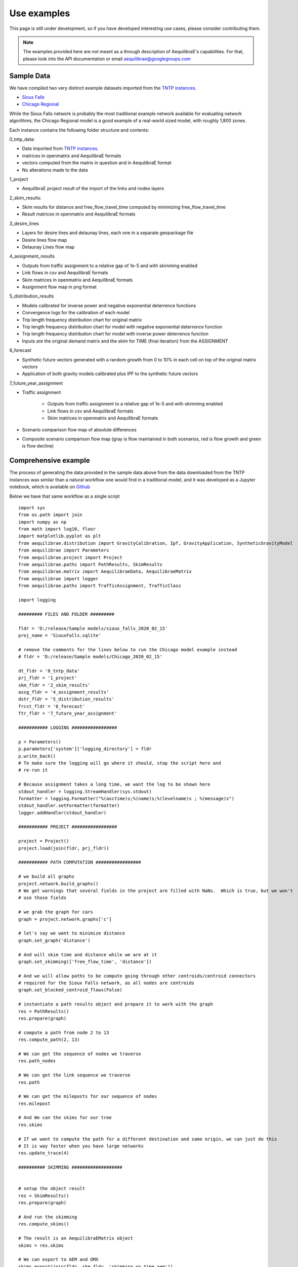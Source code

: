 Use examples
============
This page is still under development, so if you have developed interesting use
cases, please consider contributing them.

.. note::
   The examples provided here are not meant as a through description of
   AequilibraE's capabilities. For that, please look into the API documentation
   or email aequilibrae@googlegroups.com

Sample Data
-----------

We have compiled two very distinct example datasets imported from the
`TNTP instances <https://github.com/bstabler/TransportationNetworks/>`_.

* `Sioux Falls <http://www.aequilibrae.com/data/SiouxFalls.7z>`_
* `Chicago Regional <http://www.aequilibrae.com/data/Chicago.7z>`_

While the Sioux Falls network is probably the most traditional example network
available for evaluating network algorithms, the Chicago Regional model is a
good example of a real-world sized model, with roughly 1,800 zones.

Each instance contains the following folder structure and contents:

0_tntp_data:

* Data imported from `TNTP instances <https://github.com/bstabler/TransportationNetworks/>`_.
* matrices in openmatrix and AequilibraE formats
* vectors computed from the matrix in question and in AequilibraE format
* No alterations made to the data

1_project

* AequilibraE project result of the import of the links and nodes layers

2_skim_results:

* Skim results for distance and free_flow_travel_time computed by minimizing
  free_flow_travel_time
* Result matrices in openmatrix and AequilibraE formats

3_desire_lines

* Layers for desire lines and delaunay lines,  each one in a separate
  geopackage file
* Desire lines flow map
* Delaunay Lines flow map

4_assignment_results

* Outputs from traffic assignment to a relative gap of 1e-5 and with skimming
  enabled
* Link flows in csv and AequilibraE formats
* Skim matrices in openmatrix and AequilibraE formats
* Assignment flow map in png format

5_distribution_results

* Models calibrated for inverse power and negative exponential deterrence
  functions
* Convergence logs for the calibration of each model
* Trip length frequency distribution chart for original matrix
* Trip length frequency distribution chart for model with negative exponential
  deterrence function
* Trip length frequency distribution chart for model with inverse power
  deterrence function
* Inputs are the original demand matrix and the skim for TIME (final iteration)
  from the ASSIGNMENT

6_forecast

* Synthetic future vectors generated with a random growth from 0 to 10% in each
  cell on top of the original matrix vectors
* Application of both gravity models calibrated plus IPF to the synthetic
  future vectors

7_future_year_assignment

* Traffic assignment

    - Outputs from traffic assignment to a relative gap of 1e-5 and with
      skimming enabled
    - Link flows in csv and AequilibraE formats
    - Skim matrices in openmatrix and AequilibraE formats
* Scenario comparison flow map of absolute differences
* Composite scenario comparison flow map (gray is flow maintained in both
  scenarios, red is flow growth and green is flow decline)


Comprehensive example
---------------------

The process of generating the data provided in the sample data above from the
data downloaded from the TNTP instances was similar than a natural workflow one
would find in a traditional model, and it was developed as a Jupyter notebook,
which is available on
`Github <https://github.com/AequilibraE/aequilibrae/blob/master/docs/source/SiouxFalls.ipynb>`_

Below we have that same workflow as a single script

::

    import sys
    from os.path import join
    import numpy as np
    from math import log10, floor
    import matplotlib.pyplot as plt
    from aequilibrae.distribution import GravityCalibration, Ipf, GravityApplication, SyntheticGravityModel
    from aequilibrae import Parameters
    from aequilibrae.project import Project
    from aequilibrae.paths import PathResults, SkimResults
    from aequilibrae.matrix import AequilibraeData, AequilibraeMatrix
    from aequilibrae import logger
    from aequilibrae.paths import TrafficAssignment, TrafficClass

    import logging

    ######### FILES AND FOLDER #########

    fldr = 'D:/release/Sample models/sioux_falls_2020_02_15'
    proj_name = 'SiouxFalls.sqlite'

    # remove the comments for the lines below to run the Chicago model example instead
    # fldr = 'D:/release/Sample models/Chicago_2020_02_15'

    dt_fldr = '0_tntp_data'
    prj_fldr = '1_project'
    skm_fldr = '2_skim_results'
    assg_fldr = '4_assignment_results'
    dstr_fldr = '5_distribution_results'
    frcst_fldr = '6_forecast'
    ftr_fldr = '7_future_year_assignment'

    ########### LOGGING #################

    p = Parameters()
    p.parameters['system']['logging_directory'] = fldr
    p.write_back()
    # To make sure the logging will go where it should, stop the script here and
    # re-run it

    # Because assignment takes a long time, we want the log to be shown here
    stdout_handler = logging.StreamHandler(sys.stdout)
    formatter = logging.Formatter("%(asctime)s;%(name)s;%(levelname)s ; %(message)s")
    stdout_handler.setFormatter(formatter)
    logger.addHandler(stdout_handler)

    ########### PROJECT #################

    project = Project()
    project.load(join(fldr, prj_fldr))

    ########### PATH COMPUTATION #################

    # we build all graphs
    project.network.build_graphs()
    # We get warnings that several fields in the project are filled with NaNs.  Which is true, but we won't
    # use those fields

    # we grab the graph for cars
    graph = project.network.graphs['c']

    # let's say we want to minimize distance
    graph.set_graph('distance')

    # And will skim time and distance while we are at it
    graph.set_skimming(['free_flow_time', 'distance'])

    # And we will allow paths to be compute going through other centroids/centroid connectors
    # required for the Sioux Falls network, as all nodes are centroids
    graph.set_blocked_centroid_flows(False)

    # instantiate a path results object and prepare it to work with the graph
    res = PathResults()
    res.prepare(graph)

    # compute a path from node 2 to 13
    res.compute_path(2, 13)

    # We can get the sequence of nodes we traverse
    res.path_nodes

    # We can get the link sequence we traverse
    res.path

    # We can get the mileposts for our sequence of nodes
    res.milepost

    # And We can the skims for our tree
    res.skims

    # If we want to compute the path for a different destination and same origin, we can just do this
    # It is way faster when you have large networks
    res.update_trace(4)

    ########## SKIMMING ###################


    # setup the object result
    res = SkimResults()
    res.prepare(graph)

    # And run the skimming
    res.compute_skims()

    # The result is an AequilibraEMatrix object
    skims = res.skims

    # We can export to AEM and OMX
    skims.export(join(fldr, skm_fldr, 'skimming_on_time.aem'))
    skims.export(join(fldr, skm_fldr, 'skimming_on_time.omx'))

    ######### TRAFFIC ASSIGNMENT WITH SKIMMING

    demand = AequilibraeMatrix()
    demand.load(join(fldr, dt_fldr, 'demand.omx'))
    demand.computational_view(['matrix'])  # We will only assign one user class stored as 'matrix' inside the OMX file

    assig = TrafficAssignment()

    # Creates the assignment class
    assigclass = TrafficClass(graph, demand)

    # The first thing to do is to add at list of traffic classes to be assigned
    assig.set_classes([assigclass])

    assig.set_vdf("BPR")  # This is not case-sensitive # Then we set the volume delay function

    assig.set_vdf_parameters({"alpha": "b", "beta": "power"})  # And its parameters

    assig.set_capacity_field("capacity")  # The capacity and free flow travel times as they exist in the graph
    assig.set_time_field("free_flow_time")

    # And the algorithm we want to use to assign
    assig.set_algorithm('bfw')

    # since I haven't checked the parameters file, let's make sure convergence criteria is good
    assig.max_iter = 1000
    assig.rgap_target = 0.00001

    assig.execute()  # we then execute the assignment

    # Convergence report is easy to see
    import pandas as pd
    convergence_report = pd.DataFrame(assig.assignment.convergence_report)
    convergence_report.head()

    # The link flows are easy to export.
    # we do so for csv and AequilibraEData
    assigclass.results.save_to_disk(join(fldr, assg_fldr, 'link_flows_c.csv'), output="loads")
    assigclass.results.save_to_disk(join(fldr, assg_fldr, 'link_flows_c.aed'), output="loads")

    # the skims are easy to get.

    # The blended one are here
    avg_skims = assigclass.results.skims

    # The ones for the last iteration are here
    last_skims = assigclass._aon_results.skims

    # Assembling a single final skim file can be done like this
    # We will want only the time for the last iteration and the distance averaged out for all iterations
    kwargs = {'file_name': join(fldr, assg_fldr, 'skims.aem'),
              'zones': graph.num_zones,
              'matrix_names': ['time_final', 'distance_blended']}

    # Create the matrix file
    out_skims = AequilibraeMatrix()
    out_skims.create_empty(**kwargs)
    out_skims.index[:] = avg_skims.index[:]

    # Transfer the data
    # The names of the skims are the name of the fields
    out_skims.matrix['time_final'][:, :] = last_skims.matrix['free_flow_time'][:, :]
    # It is CRITICAL to assign the matrix values using the [:,:]
    out_skims.matrix['distance_blended'][:, :] = avg_skims.matrix['distance'][:, :]

    out_skims.matrices.flush()  # Make sure that all data went to the disk

    # Export to OMX as well
    out_skims.export(join(fldr, assg_fldr, 'skims.omx'))

    #############    TRIP DISTRIBUTION #################

    # The demand is already in memory

    # Need the skims
    imped = AequilibraeMatrix()
    imped.load(join(fldr, assg_fldr, 'skims.aem'))

    # But before using the data, let's get some impedance for the intrazonals
    # Let's assume it is 75% of the closest zone

    # If we run the code below more than once, we will be overwriting the diagonal values with non-sensical data
    # so let's zero it first
    np.fill_diagonal(imped.matrix['time_final'], 0)

    # We compute it with a little bit of NumPy magic
    intrazonals = np.amin(imped.matrix['time_final'], where=imped.matrix['time_final'] > 0,
                          initial=imped.matrix['time_final'].max(), axis=1)
    intrazonals *= 0.75

    # Then we fill in the impedance matrix
    np.fill_diagonal(imped.matrix['time_final'], intrazonals)

    # We set the matrices for use in computation
    imped.computational_view(['time_final'])
    demand.computational_view(['matrix'])


    # Little function to plot TLFDs
    def plot_tlfd(demand, skim, name):
        # No science here. Just found it works well for Sioux Falls & Chicago
        b = floor(log10(skim.shape[0]) * 10)
        n, bins, patches = plt.hist(np.nan_to_num(skim.flatten(), 0), bins=b,
                                    weights=np.nan_to_num(demand.flatten()),
                                    density=False, facecolor='g', alpha=0.75)

        plt.xlabel('Trip length')
        plt.ylabel('Probability')
        plt.title('Trip-length frequency distribution')
        plt.savefig(name, format="png")
        plt.clf()


    # Calibrate models with the two functional forms
    for function in ['power', 'expo']:
        model = GravityCalibration(matrix=demand, impedance=imped, function=function, nan_as_zero=True)
        model.calibrate()

        # we save the model
        model.model.save(join(fldr, dstr_fldr, f'{function}_model.mod'))

        # We save a trip length frequency distribution image
        plot_tlfd(model.result_matrix.matrix_view, imped.matrix_view,
                  join(fldr, dstr_fldr, f'{function}_tfld.png'))

        # We can save the result of applying the model as well
        # we can also save the calibration report
        with open(join(fldr, dstr_fldr, f'{function}_convergence.log'), 'w') as otp:
            for r in model.report:
                otp.write(r + '\n')

    # We save a trip length frequency distribution image
    plot_tlfd(demand.matrix_view, imped.matrix_view, join(fldr, dstr_fldr, 'demand_tfld.png'))

    ################  FORECAST #############################

    # We compute the vectors from our matrix
    mat = AequilibraeMatrix()

    mat.load(join(fldr, dt_fldr, 'demand.omx'))
    mat.computational_view()
    origins = np.sum(mat.matrix_view, axis=1)
    destinations = np.sum(mat.matrix_view, axis=0)

    args = {'file_path':join(fldr,  frcst_fldr, 'synthetic_future_vector.aed'),
            "entries": mat.zones,
            "field_names": ["origins", "destinations"],
        "data_types": [np.float64, np.float64],
            "memory_mode": False}

    vectors = AequilibraeData()
    vectors.create_empty(**args)

    vectors.index[:] =mat.index[:]

    # Then grow them with some random growth between 0 and 10% - Plus balance them
    vectors.origins[:] = origins * (1+ np.random.rand(vectors.entries)/10)
    vectors.destinations[:] = destinations * (1+ np.random.rand(vectors.entries)/10)
    vectors.destinations *= vectors.origins.sum()/vectors.destinations.sum()

    # Impedance matrix is already in memory

    # We want the main diagonal to be zero, as the original matrix does
    # not have intrazonal trips
    np.fill_diagonal(imped.matrix_view, np.nan)

    # Apply the gravity models
    for function in ['power', 'expo']:
        model = SyntheticGravityModel()
        model.load(join(fldr, dstr_fldr, f'{function}_model.mod'))

        outmatrix = join(fldr,frcst_fldr, f'demand_{function}_model.aem')
        apply = GravityApplication()
        args = {"impedance": imped,
                "rows": vectors,
                "row_field": "origins",
                "model": model,
                "columns": vectors,
                "column_field": "destinations",
                "output": outmatrix,
                "nan_as_zero":True
                }

        gravity = GravityApplication(**args)
        gravity.apply()

        #We get the output matrix and save it to OMX too
        resm = AequilibraeMatrix()
        resm.load(outmatrix)
        resm.export(join(fldr,frcst_fldr, f'demand_{function}_model.omx'))

    # APPLY IPF
    demand = AequilibraeMatrix()
    demand.load(join(fldr, dt_fldr, 'demand.omx'))
    demand.computational_view()

    args = {'matrix': demand,
            'rows': vectors,
            'columns': vectors,
            'column_field': "destinations",
            'row_field': "origins",
            'nan_as_zero': True}

    ipf = Ipf(**args)
    ipf.fit()

    output = AequilibraeMatrix()
    output.load(ipf.output.file_path)

    output.export(join(fldr,frcst_fldr, 'demand_ipf.aem'))
    output.export(join(fldr,frcst_fldr, 'demand_ipf.omx'))


    logger.info('\n\n\n TRAFFIC ASSIGNMENT FOR FUTURE YEAR')

    # Let's use the IPF matrix
    demand = AequilibraeMatrix()
    demand.load(join(fldr, frcst_fldr, 'demand_ipf.omx'))
    demand.computational_view() # There is only one matrix there, so don;t even worry about its core name

    assig = TrafficAssignment()

    # Creates the assignment class
    assigclass = TrafficClass(graph, demand)

    # The first thing to do is to add at list of traffic classes to be assigned
    assig.set_classes([assigclass])

    assig.set_vdf("BPR")  # This is not case-sensitive # Then we set the volume delay function

    assig.set_vdf_parameters({"alpha": "b", "beta": "power"}) # And its parameters

    assig.set_capacity_field("capacity") # The capacity and free flow travel times as they exist in the graph
    assig.set_time_field("free_flow_time")

    # And the algorithm we want to use to assign
    assig.set_algorithm('bfw')

    # since I haven't checked the parameters file, let's make sure convergence criteria is good
    assig.max_iter = 1000
    assig.rgap_target = 0.00001

    assig.execute() # we then execute the assignment


.. _example_logging:

Logging
-------
AequilibraE uses Python's standard logging library to a file called
*aequilibrae.log*, but the output folder for this logging can be changed to a
custom system folder by altering the parameter **system --> logging_directory** on
the parameters file.

As an example, one could do programatically change the output folder to
*'D:/myProject/logs'* by doing the following:

::

  from aequilibrae import Parameters

  fldr = 'D:/myProject/logs'

  p = Parameters()
  p.parameters['system']['logging_directory'] =  fldr
  p.write_back()

The other useful resource, especially during model debugging it to also show
all log messages directly on the screen. Doing that requires a little knowledge
of the Python Logging library, but it is just as easy:

::

  from aequilibrae import logger
  import logging

  stdout_handler = logging.StreamHandler(sys.stdout)
  logger.addHandler(stdout_handler)

.. _example_usage_parameters:

Parameters module
-----------------
Several examples on how to manipulate the parameters within AequilibraE have
been shown in other parts of this tutorial.

However, in case you ever have trouble with parameter changes you have made,
you can always revert them to their default values. But remember, **ALL**
**CHANGES WILL BE LOST**.

::

  from aequilibrae import Parameters

  fldr = 'D:/myProject/logs'

  p = Parameters()
  p.reset_default()


.. _example_usage_matrix:

Matrix module
-------------

Let's see two cases where we work with the matrix module

Extracting vectors
~~~~~~~~~~~~~~~~~~

Let's extract the vectors for total origins and destinations for the Chicago
model demand matrix:

::

    from aequilibrae.matrix import AequilibraeData, AequilibraeMatrix
    import numpy as np

    mat = AequilibraeMatrix()
    mat.load("D:/release/Sample models/Chicago_2020_02_15/demand.omx")
    m = mat.get_matrix("matrix")

    vectors = "D:/release/Sample models/Chicago_2020_02_15/vectors.aed"
    args = {
        "file_path": vectors,
        "entries": vec_1.shape[0],
        "field_names": ["origins", "destinations"],
        "data_types": [np.float64, np.float64],
    }
    dataset = AequilibraeData()
    dataset.create_empty(**args)

    # Transfer the data
    dataset.index[:] =mat.index[:]
    dataset.origins[:] = np.sum(m, axis=1)[:]
    dataset.destinations[:] = np.sum(m, axis=0)[:]

Comprehensive example
~~~~~~~~~~~~~~~~~~~~~

Lets say we want to Import the freight matrices provided with FAF into AequilibraE's matrix format
in order to create some Delaunay Lines in QGIS or to perform traffic assignment

Required data
+++++++++++++

* `FAF Matrices <https://faf.ornl.gov/fafweb/Data/FAF4.4_HiLoForecasts.zip>`__
* `Zones System <http://www.census.gov/econ/cfs/AboutGeographyFiles/CFS_AREA_shapefile_010215.zip>`__

Useful Information
++++++++++++++++++

* `FAF overview <https://faf.ornl.gov/fafweb/>`__
* `FAF User Guide <https://faf.ornl.gov/fafweb/data/FAF4%20User%20Guide.pdf>`__
* `The blog post (with data) <http://www.xl-optim.com/matrix-api-and-multi-class-assignment>`__

The code
++++++++

We import all libraries we will need, including the AequilibraE

::

    import pandas as pd
    import numpy as np
    import os
    from aequilibrae.matrix import AequilibraeMatrix
    from scipy.sparse import coo_matrix

Now we set all the paths for files and parameters we need and import the matrices into a Pandas DataFrame

::

    data_folder = 'Y:/ALL DATA/DATA/Pedro/Professional/Data/USA/FAF/4.4'
    data_file = 'FAF4.4_HiLoForecasts.csv'
    sctg_names_file = 'sctg_codes.csv'  # Simplified to 50 characters, which is AequilibraE's limit
    output_folder = data_folder

    matrices = pd.read_csv(os.path.join(data_folder, data_file), low_memory=False)

We import the sctg codes

::

    sctg_names = pd.read_csv(os.path.join(data_folder, sctg_names_file), low_memory=False)
    sctg_names.set_index('Code', inplace=True)
    sctg_descr = list(sctg_names['Commodity Description'])


We now process the matrices to collect all the data we need, such as:

* List of zones
* CSTG codes
* Matrices/scenarios we are importing

::

    all_zones = np.array(sorted(list(set( list(matrices.dms_orig.unique()) + list(matrices.dms_dest.unique())))))

    # Count them and create a 0-based index
    num_zones = all_zones.shape[0]
    idx = np.arange(num_zones)

    # Creates the indexing dataframes
    origs = pd.DataFrame({"from_index": all_zones, "from":idx})
    dests = pd.DataFrame({"to_index": all_zones, "to":idx})

    # adds the new index columns to the pandas dataframe
    matrices = matrices.merge(origs, left_on='dms_orig', right_on='from_index', how='left')
    matrices = matrices.merge(dests, left_on='dms_dest', right_on='to_index', how='left')

    # Lists sctg codes and all the years/scenarios we have matrices for
    mat_years = [x for x in matrices.columns if 'tons' in x]
    sctg_codes = matrices.sctg2.unique()

We now import one matrix for each year, saving all the SCTG codes as different matrix cores in our zoning system

::

    # aggregate the matrix according to the relevant criteria
    agg_matrix = matrices.groupby(['from', 'to', 'sctg2'])[mat_years].sum()

    # returns the indices
    agg_matrix.reset_index(inplace=True)


    for y in mat_years:
        mat = AequilibraeMatrix()

        # Here it does not make sense to use OMX
        # If one wants to create an OMX from other data sources, openmatrix is
        # the library to use
        kwargs = {'file_name': os.path.join(output_folder, y + '.aem'),
                  'zones': num_zones,
                  'matrix_names': sctg_descr}

        mat.create_empty(**kwargs)
        mat.index[:] = all_zones[:]
        # for all sctg codes
        for i in sctg_names.index:
            prod_name = sctg_names['Commodity Description'][i]
            mat_filtered_sctg = agg_matrix[agg_matrix.sctg2 == i]

            m = coo_matrix((mat_filtered_sctg[y], (mat_filtered_sctg['from'], mat_filtered_sctg['to'])),
                                               shape=(num_zones, num_zones)).toarray().astype(np.float64)

            mat.matrix[prod_name][:,:] = m[:,:]

        mat.close()


.. _example_usage_project:

Project module
--------------

Let's suppose one wants to create project files for a list of 5 cities around
the world with their complete networks downloaded from
`Open Street Maps <http://www.openstreetmap.org>`_ and place them on a local
folder for analysis at a later time.


::

  from aequilibrae.project import Project

  cities = ["Darwin, Australia",
            "Karlsruhe, Germany",
            "London, UK",
            "Paris, France",
            "Auckland, New Zealand"]

  for city in cities:
      print(city)
      pth = f'd:/net_tests/{city}.sqlite'

      p = Project()
      p.new(pth)
      p.network.create_from_osm(place_name=city)
      p.conn.close()
      del p

If one wants to load a project and check some of its properties, it is easy:

::

  >>> from aequilibrae.project import Project

  >>> p = Project()
  >>> p.load('path/to_project')

  # for the modes available in the model
  >>> p.network.modes()
  ['car', 'walk', 'bicycle']

  >>> p.network.count_links()
  157926

  >>> p.network.count_nodes()
  793200


.. _example_usage_paths:

Paths module
------------

::

  from aequilibrae.paths import allOrNothing
  from aequilibrae.paths import path_computation
  from aequilibrae.paths.results import AssignmentResults as asgr
  from aequilibrae.paths.results import PathResults as pthr

Path computation
~~~~~~~~~~~~~~~~

Skimming
~~~~~~~~

Let's suppose you want to compute travel times between all zone on your network. In that case,
you need only a graph that you have previously built, and the list of skims you want to compute.

::

    from aequilibrae.paths.results import SkimResults as skmr
    from aequilibrae.paths import Graph
    from aequilibrae.paths import NetworkSkimming

    # We instantiate the graph and load it from disk (say you created it using the QGIS GUI
    g = Graph()
    g.load_from_disk(aeg_pth)

    # You now have to set the graph for what you want
    # In this case, we are computing fastest path (minimizing free flow time)
    g.set_graph(cost_field='fftime')

    # We are also **blocking** paths from going through centroids
    g.set_blocked_centroid_flows(block_centroid_flows=True)

    # We will be skimming for fftime **AND** distance along the way
    g.set_skimming(['fftime', 'distance'])

    # We instantiate the skim results and prepare it to have results compatible with the graph provided
    result = skmr()
    result.prepare(g)

    # We create the network skimming object and execute it
    # This is multi-threaded, so if the network is too big, prepare for a slow computer
    skm = NetworkSkimming(g, result)
    skm.execute()


If you want to use fewer cores for this computation (which also saves memory), you also can do it
You just need to use the method *set_cores* before you run the skimming. Ideally it is done before preparing it

::

    result = skmr()
    result.set_cores(3)
    result.prepare(g)

And if you want to compute skims between all nodes in the network, all you need to do is to make sure
the list of centroids in your graph is updated to include all nodes in the graph

::

    from aequilibrae.paths.results import SkimResults as skmr
    from aequilibrae.paths import Graph
    from aequilibrae.paths import NetworkSkimming

    g = Graph()
    g.load_from_disk(aeg_pth)

    # Let's keep the original list of centroids in case we want to use it again
    orig_centr = g.centroids

    # Now we set the list of centroids to include all nodes in the network
    g.prepare_graph(g.all_nodes)

    # And continue **almost** like we did before
    # We just need to remember to NOT block paths through centroids. Otherwise there will be no paths available
    g.set_graph(cost_field='fftime', block_centroid_flows=False)
    g.set_skimming('fftime')

    result = skmr()
    result.prepare(g)

    skm = NetworkSkimming(g, result)
    skm.execute()

Setting skimming after setting the graph is **CRITICAL**, and the skim matrices are part of the result object.

You can save the results to your place of choice in AequilibraE format or export to OMX or CSV

::

    result.skims.export('path/to/desired/folder/file_name.omx')

    result.skims.export('path/to/desired/folder/file_name.csv')

    result.skims.copy('path/to/desired/folder/file_name.aem')

.. _comprehensive_traffic_assignment_case:

Traffic assignment
~~~~~~~~~~~~~~~~~~

A comprehensive example of assignment

::

    from aequilibrae.project import Project
    from aequilibrae.paths import TrafficAssignment, TrafficClass
    from aequilibrae.matrix import AequilibraeMatrix

    assig = TrafficAssignment()

    proj = Project()
    proj.load('path/to/folder/SiouxFalls.sqlite')
    proj.network.build_graphs()
    # Mode c is car
    car_graph = proj.network.graphs['c']

    # If, for any reason, you would like to remove a set of links from the
    # graph based solely on the modes assigned to links in the project file
    # This will alter the Graph ID, but everything else (cost field, set of
    # centroids and configuration for blocking flows through centroid connectors
    #  remains unaltered
    car_graph.exclude_links([123, 451, 1, 569, 345])

    mat = AequilibraeMatrix()
    mat.load('path/to/folder/demand.omx')
    # We will only assign one user class stored as 'matrix' inside the OMX file
    mat.computational_view(['matrix'])

    # Creates the assignment class
    assigclass = TrafficClass(g, mat)

    # If you want to know which assignment algorithms are available:
    assig.algorithms_available()

    # If you want to know which Volume-Delay functions are available
    assig.vdf.functions_available()

    # The first thing to do is to add at list of traffic classes to be assigned
    assig.set_classes([assigclass])

    # Then we set the volume delay function
    assig.set_vdf("BPR")  # This is not case-sensitive

    # And its parameters
    assig.set_vdf_parameters({"alpha": "alpha", "beta": "beta"})

    # If you don't have parameters in the network, but rather global ones
    # assig.set_vdf_parameters({"alpha": 0.15, "beta": 4})

    # The capacity and free flow travel times as they exist in the graph
    assig.set_capacity_field("capacity")
    assig.set_time_field("free_flow_time")

    # And the algorithm we want to use to assign
    assig.set_algorithm('bfw')

    # To overwrite the number of iterations and the relative gap intended
    assig.max_iter = 250
    assig.rgap_target = 0.0001

    # To overwrite the number of CPU cores to be used
    assig.set_cores(3)

    # we then execute the assignment
    assig.execute()

Assigning traffic on TNTP instances
~~~~~~~~~~~~~~~~~~~~~~~~~~~~~~~~~~~

There is a set of well known traffic assignment problems used in the literature
maintained on `Ben's GitHub <https://github.com/bstabler/TransportationNetworks/>`_
that is often used for tests, so we will use one of those problems here.

Let's suppose we want to perform traffic assignment for one of those problems
and check the results against the reference results.

The parsing and importing of those networks are not really the case here, but
there is `online code <https://gist.github.com/pedrocamargo/d565f545667fd473ea0590c7866965de>`_
available for doing that work.

::

    import os
    import sys
    import numpy as np
    import pandas as pd
    from aequilibrae.paths import TrafficAssignment
    from aequilibrae.paths import Graph
    from aequilibrae.paths.traffic_class import TrafficClass
    from aequilibrae.matrix import AequilibraeMatrix, AequilibraeData
    import matplotlib.pyplot as plt

    from aequilibrae import logger
    import logging

    # We redirect the logging output to the terminal
    stdout_handler = logging.StreamHandler(sys.stdout)
    logger.addHandler(stdout_handler)

    # Let's work with Sioux Falls
    os.chdir('D:/src/TransportationNetworks/SiouxFalls')
    result_file = 'SiouxFalls_flow.tntp'

    # Loads and prepares the graph
    g = Graph()
    g.load_from_disk('graph.aeg')
    g.set_graph('time')
    g.cost = np.array(g.cost, copy=True)
    g.set_skimming(['time'])
    g.set_blocked_centroid_flows(True)

    # Loads and prepares the matrix
    mat = AequilibraeMatrix()
    mat.load('demand.aem')
    mat.computational_view(['matrix'])

    # Creates the assignment class
    assigclass = TrafficClass(g, mat)

    # Instantiates the traffic assignment problem
    assig = TrafficAssignment()

    # configures it properly
    assig.set_vdf('BPR')
    assig.set_vdf_parameters(**{'alpha': 0.15, 'beta': 4.0})
    assig.set_capacity_field('capacity')
    assig.set_time_field('time')
    assig.set_classes(assigclass)
    # could be assig.set_algorithm('frank-wolfe')
    assig.set_algorithm('msa')

    # Execute the assignment
    assig.execute()

    # the results are within each traffic class only one, in this case
    assigclass.results.link_loads

.. _multiple_user_classes:

Setting multiple user classes before assignment
~~~~~~~~~~~~~~~~~~~~~~~~~~~~~~~~~~~~~~~~~~~~~~~

Let's suppose one wants to setup a matrix for assignment that has two user
classes, *red_cars* and *blue cars* for a single traffic class. To do that, one
needs only to call the *computational_view* method with a list of the two
matrices of interest.  Both matrices need to be contained in the same file (and
to be contiguous if an * .aem instead of a * .omx file) however.

::

    mat = AequilibraeMatrix()
    mat.load('demand.aem')
    mat.computational_view(['red_cars', 'blue_cars'])


Advanced usage: Building a Graph
~~~~~~~~~~~~~~~~~~~~~~~~~~~~~~~~
Let's suppose now that you are interested in creating links from a bespoke procedure. For
the purpose of this example, let's say you have a sparse matrix representing a graph as
an adjacency matrix

::

    from aequilibrae.paths import Graph
    from aequilibrae.project.network import Network
    from scipy.sparse import coo_matrix

    # original_adjacency_matrix is a sparse matrix where positive values are actual links
    # where the value of the cell is the distance in that link

    # We create the sparse matrix in proper sparse matrix format
    sparse_graph = coo_matrix(original_adjacency_matrix)

    # We create the structure to create the network
    all_types = [k._Graph__integer_type,
                 k._Graph__integer_type,
                 k._Graph__integer_type,
                 np.int8,
                 k._Graph__float_type,
                 k._Graph__float_type]

    # List of all required link fields for a network
    # Network.req_link_flds

    # List of all required node fields for a network
    # Network.req_node_flds

    # List of fields that are reserved for internal workings
    # Network.protected_fields

    dt = [(t, d) for t, d in zip(all_titles, all_types)]

    # Number of links
    num_links = sparse_graph.data.shape[0]

    my_graph = Graph()
    my_graph.network = np.zeros(links, dtype=dt)

    my_graph.network['link_id'] = np.arange(links) + 1
    my_graph.network['a_node'] = sparse_graph.row
    my_graph.network['b_node'] = sparse_graph.col
    my_graph.network["distance"] = sparse_graph.data

    # If the links are directed (from A to B), direction is 1. If bi-directional, use zeros
    my_graph.network['direction'] = np.ones(links)

    # Let's say that all nodes in the network are centroids
    list_of_centroids =  np.arange(max(sparse_graph.shape[0], sparse_graph.shape[0])+ 1)
    centroids_list = np.array(list_of_centroids)

    my_graph.type_loaded = 'NETWORK'
    my_graph.status = 'OK'
    my_graph.network_ok = True
    my_graph.prepare_graph(centroids_list)

This usage is really advanced, and very rarely not-necessary. Make sure to know what you are doing
before going down this route

.. _example_usage_distribution:

Trip distribution
-----------------

The support for trip distribution in AequilibraE is not very comprehensive,
mostly because of the loss of relevance that such type of model has suffered
in the last decade.

However, it is possible to calibrate and apply synthetic gravity models and
to perform Iterative Proportional Fitting (IPF) with really high performance,
which might be of use in many applications other than traditional distribution.


.. Synthetic gravity calibration
.. ~~~~~~~~~~~~~~~~~~~~~~~~~~~~~

.. ::

..    some code

Synthetic gravity application
~~~~~~~~~~~~~~~~~~~~~~~~~~~~~

In this example, imagine that you have your demographic information in an
sqlite database and that you have already computed your skim matrix.

It is also important to notice that it is crucial to have consistent data, such
as same set of zones (indices) in both the demographics and the impedance
matrix.

::

    import pandas as pd
    import sqlite3

    from aequilibrae.matrix import AequilibraeMatrix
    from aequilibrae.matrix import AequilibraeData

    from aequilibrae.distribution import SyntheticGravityModel
    from aequilibrae.distribution import GravityApplication


    # We define the model we will use
    model = SyntheticGravityModel()

    # Before adding a parameter to the model, you need to define the model functional form
    model.function = "GAMMA" # "EXPO" or "POWER"

    # Only the parameter(s) applicable to the chosen functional form will have any effect
    model.alpha = 0.1
    model.beta = 0.0001

    # Or you can load the model from a file
    model.load('path/to/model/file')

    # We load the impedance matrix
    matrix = AequilibraeMatrix()
    matrix.load('path/to/impedance_matrix.aem')
    matrix.computational_view(['distance'])

    # We create the vectors we will use
    conn = sqlite3.connect('path/to/demographics/database')
    query = "SELECT zone_id, population, employment FROM demographics;"
    df = pd.read_sql_query(query,conn)

    index = df.zone_id.values[:]
    zones = index.shape[0]

    # You create the vectors you would have
    df = df.assign(production=df.population * 3.0)
    df = df.assign(attraction=df.employment * 4.0)

    # We create the vector database
    args = {"entries": zones, "field_names": ["productions", "attractions"],
        "data_types": [np.float64, np.float64], "memory_mode": True}
    vectors = AequilibraeData()
    vectors.create_empty(**args)

    # Assign the data to the vector object
    vectors.productions[:] = df.production.values[:]
    vectors.attractions[:] = df.attraction.values[:]
    vectors.index[:] = zones[:]

    # Balance the vectors
    vectors.attractions[:] *= vectors.productions.sum() / vectors.attractions.sum()

    args = {"impedance": matrix,
            "rows": vectors,
            "row_field": "productions",
            "model": model,
            "columns": vectors,
            "column_field": "attractions",
            "output": 'path/to/output/matrix.aem',
            "nan_as_zero":True
            }

    gravity = GravityApplication(**args)
    gravity.apply()

Iterative Proportional Fitting (IPF)
~~~~~~~~~~~~~~~~~~~~~~~~~~~~~~~~~~~~

The implementation of IPF is fully vectorized and leverages all the speed of NumPy, but it does not include the
fancy multithreading implemented in path computation.

**Please note that the AequilibraE matrix used as input is OVERWRITTEN by the IPF**

::

    import pandas as pd
    from aequilibrae.distribution import Ipf
    from aequilibrae.matrix import AequilibraeMatrix
    from aequilibrae.matrix import AequilibraeData

    matrix = AequilibraeMatrix()

    # Here we can create from OMX or load from an AequilibraE matrix.
    matrix.create_from_omx(path/to/aequilibrae_matrix, path/to/omxfile)

    # The matrix will be operated one (see the note on overwriting), so it does
    # not make sense load an OMX matrix


    source_vectors = pd.read_csv(path/to/CSVs)
    zones = source_vectors.zone.shape[0]

    args = {"entries": zones, "field_names": ["productions", "attractions"],
            "data_types": [np.float64, np.float64], "memory_mode": True}

    vectors = AequilibraEData()
    vectors.create_empty(**args)

    vectors.productions[:] = source_vectors.productions[:]
    vectors.attractions[:] = source_vectors.attractions[:]

    # We assume that the indices would be sorted and that they would match the matrix indices
    vectors.index[:] = source_vectors.zones[:]

    args = {
            "matrix": matrix, "rows": vectors, "row_field": "productions", "columns": vectors,
            "column_field": "attractions", "nan_as_zero": False}

    fratar = Ipf(**args)
    fratar.fit()

    # We can get back to our OMX matrix in the end
    matrix.export(path/to_omx/output)

.. Transit
.. -------

We only have import for now, and it is likely to not work on Windows if you want the geometries

.. _example_usage_transit:

.. GTFS import
.. ~~~~~~~~~~~

.. ::

..    some code
